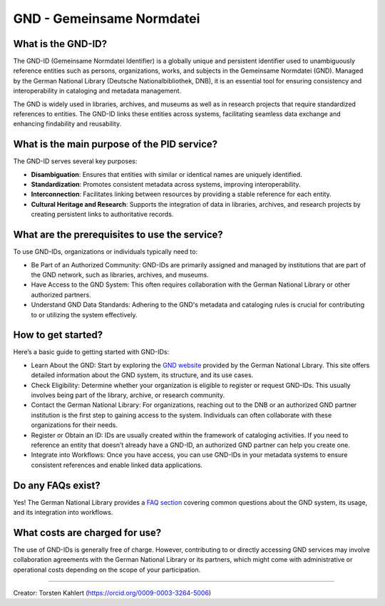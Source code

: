 GND - Gemeinsame Normdatei
==========================

What is the GND-ID?
-------------------

The GND-ID (Gemeinsame Normdatei Identifier) is a globally unique and persistent identifier used to unambiguously reference entities such as persons, organizations, works, and subjects in the Gemeinsame Normdatei (GND). Managed by the German National Library (Deutsche Nationalbibliothek, DNB), it is an essential tool for ensuring consistency and interoperability in cataloging and metadata management.

The GND is widely used in libraries, archives, and museums as well as in research projects that require standardized references to entities. The GND-ID links these entities across systems, facilitating seamless data exchange and enhancing findability and reusability.

What is the main purpose of the PID service?
--------------------------------------------

The GND-ID serves several key purposes:

* **Disambiguation**: Ensures that entities with similar or identical names are uniquely identified.

* **Standardization**: Promotes consistent metadata across systems, improving interoperability.

* **Interconnection**: Facilitates linking between resources by providing a stable reference for each entity.

* **Cultural Heritage and Research**: Supports the integration of data in libraries, archives, and research projects by creating persistent links to authoritative records.


What are the prerequisites to use the service?
----------------------------------------------

To use GND-IDs, organizations or individuals typically need to:

* Be Part of an Authorized Community: GND-IDs are primarily assigned and managed by institutions that are part of the GND network, such as libraries, archives, and museums.
* Have Access to the GND System: This often requires collaboration with the German National Library or other authorized partners.
* Understand GND Data Standards: Adhering to the GND's metadata and cataloging rules is crucial for contributing to or utilizing the system effectively.

How to get started?
-------------------

Here’s a basic guide to getting started with GND-IDs:

* Learn About the GND: Start by exploring the `GND website <https://gnd.network/Webs/gnd/DE/UeberGND/ueberGND_node.html>`_ provided by the German National Library. This site offers detailed information about the GND system, its structure, and its use cases.

* Check Eligibility: Determine whether your organization is eligible to register or request GND-IDs. This usually involves being part of the library, archive, or research community.

* Contact the German National Library: For organizations, reaching out to the DNB or an authorized GND partner institution is the first step to gaining access to the system. Individuals can often collaborate with these organizations for their needs.

* Register or Obtain an ID: IDs are usually created within the framework of cataloging activities. If you need to reference an entity that doesn’t already have a GND-ID, an authorized GND partner can help you create one.

* Integrate into Workflows: Once you have access, you can use GND-IDs in your metadata systems to ensure consistent references and enable linked data applications.

Do any FAQs exist?
------------------

Yes! The German National Library provides a `FAQ section <https://gnd.network/Webs/gnd/DE/UeberGND/FAQ/faq_node.html>`_ covering common questions about the GND system, its usage, and its integration into workflows.

What costs are charged for use?
-------------------------------

The use of GND-IDs is generally free of charge. However, contributing to or directly accessing GND services may involve collaboration agreements with the German National Library or its partners, which might come with administrative or operational costs depending on the scope of your participation.

----

Creator: Torsten Kahlert (https://orcid.org/0009-0003-3264-5006)
